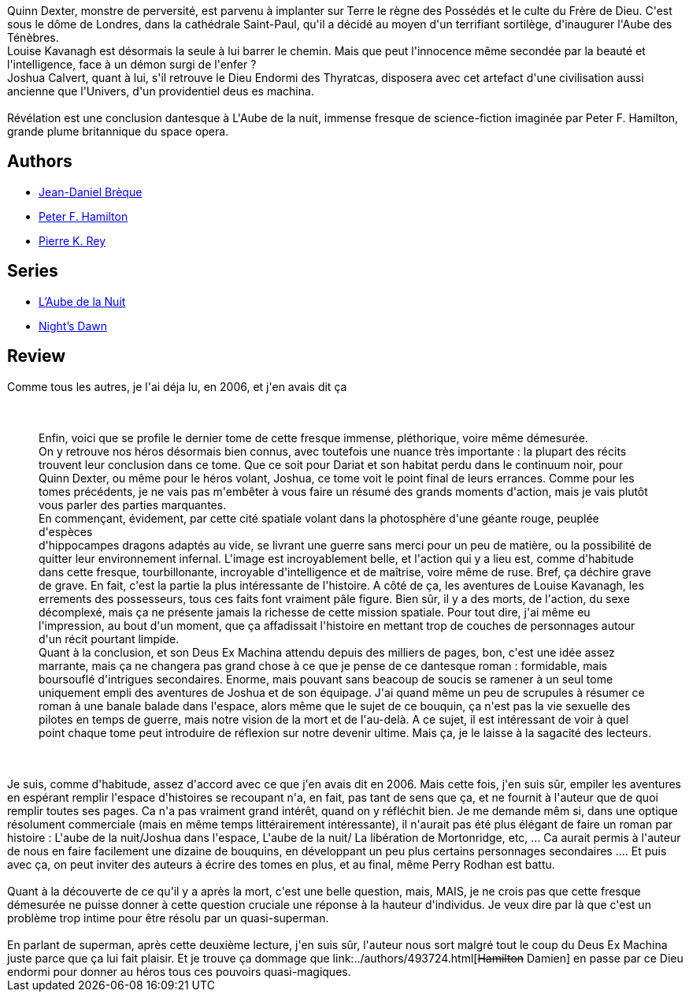 :jbake-type: post
:jbake-status: published
:jbake-title: Le Dieu nu II - Révélation
:jbake-tags: _année_2008,_mois_juil.,_note_3,rayon-imaginaire,read
:jbake-date: 2008-07-31
:jbake-depth: ../../
:jbake-uri: goodreads/books/9782266136150.adoc
:jbake-bigImage: https://i.gr-assets.com/images/S/compressed.photo.goodreads.com/books/1331984483l/2734721._SY160_.jpg
:jbake-smallImage: https://i.gr-assets.com/images/S/compressed.photo.goodreads.com/books/1331984483l/2734721._SY75_.jpg
:jbake-source: https://www.goodreads.com/book/show/2734721
:jbake-style: goodreads goodreads-book

++++
<div class="book-description">
Quinn Dexter, monstre de perversité, est parvenu à implanter sur Terre le règne des Possédés et le culte du Frère de Dieu. C'est sous le dôme de Londres, dans la cathédrale Saint-Paul, qu'il a décidé au moyen d'un terrifiant sortilège, d'inaugurer l'Aube des Ténèbres.<br /> Louise Kavanagh est désormais la seule à lui barrer le chemin. Mais que peut l'innocence même secondée par la beauté et l'intelligence, face à un démon surgi de l'enfer ?<br /> Joshua Calvert, quant à lui, s'il retrouve le Dieu Endormi des Thyratcas, disposera avec cet artefact d'une civilisation aussi ancienne que l'Univers, d'un providentiel deus es machina.<br /><br /> Révélation est une conclusion dantesque à L'Aube de la nuit, immense fresque de science-fiction imaginée par Peter F. Hamilton, grande plume britannique du space opera.
</div>
++++


## Authors
* link:../authors/7416.html[Jean-Daniel Brèque]
* link:../authors/25375.html[Peter F. Hamilton]
* link:../authors/328339.html[Pierre K. Rey]

## Series
* link:../series/L_Aube_de_la_Nuit.html[L'Aube de la Nuit]
* link:../series/Night_s_Dawn.html[Night's Dawn]

## Review

++++
Comme tous les autres, je l'ai déja lu, en 2006, et j'en avais dit ça<br/><br/><blockquote><br/>Enfin, voici que se profile le dernier tome de cette fresque immense, pléthorique, voire même démesurée. <br/>On y retrouve nos héros désormais bien connus, avec toutefois une nuance très importante : la plupart des récits trouvent leur conclusion dans ce tome. Que ce soit pour Dariat et son habitat perdu dans le continuum noir, pour Quinn Dexter, ou même pour le héros volant, Joshua, ce tome voit le point final de leurs errances. Comme pour les tomes précédents, je ne vais pas m'embêter à vous faire un résumé des grands moments d'action, mais je vais plutôt vous parler des parties marquantes. <br/>En commençant, évidement, par cette cité spatiale volant dans la photosphère d'une géante rouge, peuplée d'espèces <br/>d'hippocampes dragons adaptés au vide, se livrant une guerre sans merci pour un peu de matière, ou la possibilité de quitter leur environnement infernal. L'image est incroyablement belle, et l'action qui y a lieu est, comme d'habitude dans cette fresque, tourbillonante, incroyable d'intelligence et de maîtrise, voire même de ruse. Bref, ça déchire grave de grave. En fait, c'est la partie la plus intéressante de l'histoire. A côté de ça, les aventures de Louise Kavanagh, les errements des possesseurs, tous ces faits font vraiment pâle figure. Bien sûr, il y a des morts, de l'action, du sexe décomplexé, mais ça ne présente jamais la richesse de cette mission spatiale. Pour tout dire, j'ai même eu l'impression, au bout d'un moment, que ça affadissait l'histoire en mettant trop de couches de personnages autour d'un récit pourtant limpide. <br/>Quant à la conclusion, et son Deus Ex Machina attendu depuis des milliers de pages, bon, c'est une idée assez marrante, mais ça ne changera pas grand chose à ce que je pense de ce dantesque roman : formidable, mais boursouflé d'intrigues secondaires. Enorme, mais pouvant sans beacoup de soucis se ramener à un seul tome uniquement empli des aventures de Joshua et de son équipage. J'ai quand même un peu de scrupules à résumer ce roman à une banale balade dans l'espace, alors même que le sujet de ce bouquin, ça n'est pas la vie sexuelle des pilotes en temps de guerre, mais notre vision de la mort et de l'au-delà. A ce sujet, il est intéressant de voir à quel point chaque tome peut introduire de réflexion sur notre devenir ultime. Mais ça, je le laisse à la sagacité des lecteurs. <br/></blockquote><br/><br/>Je suis, comme d'habitude, assez d'accord avec ce que j'en avais dit en 2006. Mais cette fois, j'en suis sûr, empiler les aventures en espérant remplir l'espace d'histoires se recoupant n'a, en fait, pas tant de sens que ça, et ne fournit à l'auteur que de quoi remplir toutes ses pages. Ca n'a pas vraiment grand intérêt, quand on y réfléchit bien. Je me demande mêm si, dans une optique résolument commerciale (mais en même temps littérairement intéressante), il n'aurait pas été plus élégant de faire un roman par histoire : L'aube de la nuit/Joshua dans l'espace, L'aube de la nuit/ La libération de Mortonridge, etc, ... Ca aurait permis à l'auteur de nous en faire facilement une dizaine de bouquins, en développant un peu plus certains personnages secondaires .... Et puis avec ça, on peut inviter des auteurs à écrire des tomes en plus, et au final, même Perry Rodhan est battu.<br/><br/>Quant à la découverte de ce qu'il y a après la mort, c'est une belle question, mais, MAIS, je ne crois pas que cette fresque démesurée ne puisse donner à cette question cruciale une réponse à la hauteur d'individus. Je veux dire par là que c'est un problème trop intime pour être résolu par un quasi-superman.<br/><br/>En parlant de superman, après cette deuxième lecture, j'en suis sûr, l'auteur nous sort malgré tout le coup du Deus Ex Machina juste parce que ça lui fait plaisir. Et je trouve ça dommage que link:../authors/493724.html[<strike>Hamilton</strike> Damien] en passe par ce Dieu endormi pour donner au héros tous ces pouvoirs quasi-magiques.
++++